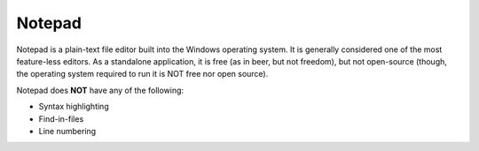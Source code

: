 .. index::
   single: notepad
   pair: editor; notepad
   pair: windows; editor

.. _topics/prog-tools/editors/notepad:

Notepad
=======

Notepad is a plain-text file editor built into the Windows operating system.
It is generally considered one of the most feature-less editors.  As a
standalone application, it is free (as in beer, but not freedom), but not
open-source (though, the operating system required to run it is NOT free nor
open source).

.. seealso::

   * `Microsoft App Store -- Windows Notepad
     <https://apps.microsoft.com/detail/9MSMLRH6LZF3?hl=en-us&gl=US>`_
   * The `Wikipedia page for Notepad
     <https://en.wikipedia.org/wiki/Windows_Notepad>`_
   * :ref:`topics/prog-tools/editors/notepadplusplus`, a free upgrade /
     replacement for Notepad designed for sourcecode editing

Notepad does **NOT** have any of the following:

* Syntax highlighting
* Find-in-files
* Line numbering 

  .. todo::

     At least, on windows 10.  On the win 11 app, it *may* have line numbering?
     If someone has windows 11 handy, please confirm or deny.  I don't.)


